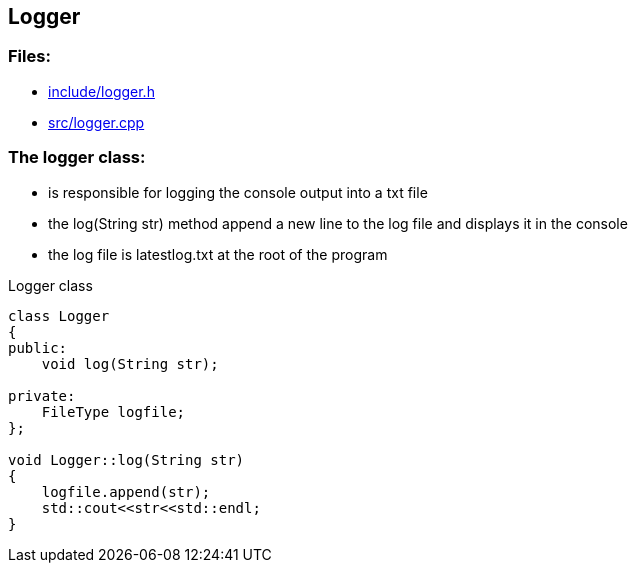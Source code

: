 == Logger

//link:base/logger.adoc[logger.adoc]

=== Files:

* link:../include/logger.h[include/logger.h]

* link:../src/logger.cpp[src/logger.cpp]

=== The logger class:

* is responsible for logging the console output into a txt file

* the log(String str) method append a new line to the log file and displays it in the console

* the log file is latestlog.txt at the root of the program

.Logger class
[source, C++]
----
class Logger
{
public:
    void log(String str);
    
private:
    FileType logfile;
};

void Logger::log(String str)
{
    logfile.append(str);
    std::cout<<str<<std::endl;
}
----